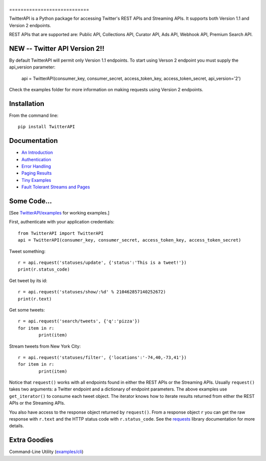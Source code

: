 |LOGO|
============================
|BADGE_VERSION| |BADGE_CHAT| 
|BADGE_1.1| |BADGE_PREMIUM| |BADGE_2| |BADGE_ADS8| |BADGE_LABS|
============================

.. |LOGO| image:: https://raw.githubusercontent.com/geduldig/TwitterAPI/master/logo.png 
.. |BADGE_VERSION| image:: http://img.shields.io/pypi/v/TwitterAPI.svg
   :target: https://crate.io/packages/TwitterAPI 
.. |BADGE_CHAT| image:: https://badges.gitter.im/Join%20Chat.svg
   :alt: Join the chat at https://gitter.im/geduldig/TwitterAPI
   :target: https://gitter.im/geduldig/TwitterAPI?utm_source=badge&utm_medium=badge&utm_campaign=pr-badge&utm_content=badge

.. |BADGE_2| image:: https://img.shields.io/endpoint?url=https%3A%2F%2Ftwbadges.glitch.me%2Fbadges%2Fv2
   :target: https://developer.twitter.com/en/docs/twitter-api 
.. |BADGE_LABS| image:: https://img.shields.io/endpoint?url=https%3A%2F%2Ftwbadges.glitch.me%2Fbadges%2Flabs
   :target: https://developer.twitter.com/en/docs/labs 
.. |BADGE_ADS8| image:: https://img.shields.io/endpoint?url=https%3A%2F%2Ftwbadges.glitch.me%2Fbadges%2Fadsv8
   :target: https://developer.twitter.com/en/docs/twitter-ads-api
.. |BADGE_1.1| image:: https://img.shields.io/endpoint?url=https%3A%2F%2Ftwbadges.glitch.me%2Fbadges%2Fstandard
   :target: https://developer.twitter.com/en/docs/twitter-api
.. |BADGE_PREMIUM| image:: https://img.shields.io/endpoint?url=https%3A%2F%2Ftwbadges.glitch.me%2Fbadges%2Fpremium
   :target: https://developer.twitter.com

TwitterAPI is a Python package for accessing Twitter's REST APIs and Streaming APIs. It supports both Version 1.1 and Version 2 endpoints. 

REST APIs that are supported are: Public API, Collections API, Curator API, Ads API, Webhook API, Premium Search API.

NEW -- Twitter API Version 2!!
------------------------------
By default TwitterAPI will permit only Version 1.1 endpoints. To start using Verson 2 endpoint you must supply the api_version parameter:

	api = TwitterAPI(consumer_key, consumer_secret, access_token_key, access_token_secret, api_version='2')

Check the examples folder for more information on making requests using Version 2 endpoints.

Installation
------------
From the command line::

	pip install TwitterAPI

Documentation
-------------
* `An Introduction <http://geduldig.github.com/TwitterAPI>`_
* `Authentication <http://geduldig.github.com/TwitterAPI/authentication.html>`_
* `Error Handling <http://geduldig.github.com/TwitterAPI/errors.html>`_
* `Paging Results <http://geduldig.github.com/TwitterAPI/paging.html>`_
* `Tiny Examples <http://geduldig.github.com/TwitterAPI/examples.html>`_
* `Fault Tolerant Streams and Pages <http://geduldig.github.com/TwitterAPI/faulttolerance.html>`_

Some Code...
------------
[See `TwitterAPI/examples <https://github.com/geduldig/TwitterAPI/tree/master/examples>`_ for working examples.]

First, authenticate with your application credentials::

	from TwitterAPI import TwitterAPI
	api = TwitterAPI(consumer_key, consumer_secret, access_token_key, access_token_secret)

Tweet something::

	r = api.request('statuses/update', {'status':'This is a tweet!'})
	print(r.status_code)

Get tweet by its id::

	r = api.request('statuses/show/:%d' % 210462857140252672)
	print(r.text)

Get some tweets::

	r = api.request('search/tweets', {'q':'pizza'})
	for item in r:
		print(item)

Stream tweets from New York City::

	r = api.request('statuses/filter', {'locations':'-74,40,-73,41'})
	for item in r:
		print(item)
		
Notice that ``request()`` works with all endpoints found in either the REST APIs or the Streaming APIs. Usually ``request()`` takes two arguments: a Twitter endpoint and a dictionary of endpoint parameters.  The above examples use ``get_iterator()`` to consume each tweet object.  The iterator knows how to iterate results returned from either the REST APIs or the Streaming APIs.  

You also have access to the response object returned by ``request()``.  From a response object ``r`` you can get the raw response with ``r.text`` and the HTTP status code with ``r.status_code``.  See the `requests <http://docs.python-requests.org/en/latest/user/quickstart/>`_ library documentation for more details.

Extra Goodies
-------------
Command-Line Utility (`examples/cli <https://github.com/geduldig/TwitterAPI/blob/master/examples/cli>`_)
